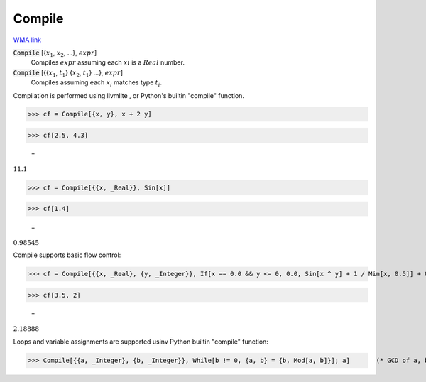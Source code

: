 Compile
=======

`WMA link <https://reference.wolfram.com/language/ref/Compile.html>`_


:code:`Compile` [{:math:`x_1`, :math:`x_2`, ...}, :math:`expr`]
    Compiles :math:`expr` assuming each :math:`xi` is a :math:`Real` number.

:code:`Compile` [{{:math:`x_1`, :math:`t_1`} {:math:`x_2`, :math:`t_1`} ...}, :math:`expr`]
    Compiles assuming each :math:`x_i` matches type :math:`t_i`.





Compilation is performed using llvmlite , or Python's builtin
"compile" function.

>>> cf = Compile[{x, y}, x + 2 y]

>>> cf[2.5, 4.3]

    =
:math:`11.1`


>>> cf = Compile[{{x, _Real}}, Sin[x]]

>>> cf[1.4]

    =
:math:`0.98545`



Compile supports basic flow control:

>>> cf = Compile[{{x, _Real}, {y, _Integer}}, If[x == 0.0 && y <= 0, 0.0, Sin[x ^ y] + 1 / Min[x, 0.5]] + 0.5]

>>> cf[3.5, 2]

    =
:math:`2.18888`



Loops and variable assignments are supported usinv Python builtin "compile" function:

>>> Compile[{{a, _Integer}, {b, _Integer}}, While[b != 0, {a, b} = {b, Mod[a, b]}]; a]       (* GCD of a, b *)

